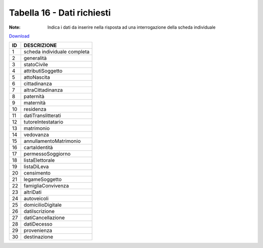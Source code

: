 Tabella 16 - Dati richiesti
===========================

:Note: Indica i dati da inserire nella risposta ad una interrogazione della scheda individuale

`Download <https://www.anpr.interno.it/portale/documents/20182/50186/tabella_16.xlsx/813c44d5-e5db-4154-ae7a-c226d77c3ad8>`_

+--------------------+--------------------------------------------------------------------------------------------------------------------------------------------------------------------------------------------------------------------------------------------------------------------------------------------------------------------------------------------------------------------------------------------------------------------------------------------------------------------------------------------------------------------+
|ID                  |DESCRIZIONE                                                                                                                                                                                                                                                                                                                                                                                                                                                                                                         |
+====================+====================================================================================================================================================================================================================================================================================================================================================================================================================================================================================================================+
|1                   |scheda individuale completa                                                                                                                                                                                                                                                                                                                                                                                                                                                                                         |
|                    |                                                                                                                                                                                                                                                                                                                                                                                                                                                                                                                    |
+--------------------+--------------------------------------------------------------------------------------------------------------------------------------------------------------------------------------------------------------------------------------------------------------------------------------------------------------------------------------------------------------------------------------------------------------------------------------------------------------------------------------------------------------------+
|2                   |generalità                                                                                                                                                                                                                                                                                                                                                                                                                                                                                                          |
|                    |                                                                                                                                                                                                                                                                                                                                                                                                                                                                                                                    |
+--------------------+--------------------------------------------------------------------------------------------------------------------------------------------------------------------------------------------------------------------------------------------------------------------------------------------------------------------------------------------------------------------------------------------------------------------------------------------------------------------------------------------------------------------+
|3                   |statoCivile                                                                                                                                                                                                                                                                                                                                                                                                                                                                                                         |
|                    |                                                                                                                                                                                                                                                                                                                                                                                                                                                                                                                    |
+--------------------+--------------------------------------------------------------------------------------------------------------------------------------------------------------------------------------------------------------------------------------------------------------------------------------------------------------------------------------------------------------------------------------------------------------------------------------------------------------------------------------------------------------------+
|4                   |attributiSoggetto                                                                                                                                                                                                                                                                                                                                                                                                                                                                                                   |
|                    |                                                                                                                                                                                                                                                                                                                                                                                                                                                                                                                    |
+--------------------+--------------------------------------------------------------------------------------------------------------------------------------------------------------------------------------------------------------------------------------------------------------------------------------------------------------------------------------------------------------------------------------------------------------------------------------------------------------------------------------------------------------------+
|5                   |attoNascita                                                                                                                                                                                                                                                                                                                                                                                                                                                                                                         |
|                    |                                                                                                                                                                                                                                                                                                                                                                                                                                                                                                                    |
+--------------------+--------------------------------------------------------------------------------------------------------------------------------------------------------------------------------------------------------------------------------------------------------------------------------------------------------------------------------------------------------------------------------------------------------------------------------------------------------------------------------------------------------------------+
|6                   |cittadinanza                                                                                                                                                                                                                                                                                                                                                                                                                                                                                                        |
|                    |                                                                                                                                                                                                                                                                                                                                                                                                                                                                                                                    |
+--------------------+--------------------------------------------------------------------------------------------------------------------------------------------------------------------------------------------------------------------------------------------------------------------------------------------------------------------------------------------------------------------------------------------------------------------------------------------------------------------------------------------------------------------+
|7                   |altraCittadinanza                                                                                                                                                                                                                                                                                                                                                                                                                                                                                                   |
|                    |                                                                                                                                                                                                                                                                                                                                                                                                                                                                                                                    |
+--------------------+--------------------------------------------------------------------------------------------------------------------------------------------------------------------------------------------------------------------------------------------------------------------------------------------------------------------------------------------------------------------------------------------------------------------------------------------------------------------------------------------------------------------+
|8                   |paternità                                                                                                                                                                                                                                                                                                                                                                                                                                                                                                           |
|                    |                                                                                                                                                                                                                                                                                                                                                                                                                                                                                                                    |
+--------------------+--------------------------------------------------------------------------------------------------------------------------------------------------------------------------------------------------------------------------------------------------------------------------------------------------------------------------------------------------------------------------------------------------------------------------------------------------------------------------------------------------------------------+
|9                   |maternità                                                                                                                                                                                                                                                                                                                                                                                                                                                                                                           |
|                    |                                                                                                                                                                                                                                                                                                                                                                                                                                                                                                                    |
+--------------------+--------------------------------------------------------------------------------------------------------------------------------------------------------------------------------------------------------------------------------------------------------------------------------------------------------------------------------------------------------------------------------------------------------------------------------------------------------------------------------------------------------------------+
|10                  |residenza                                                                                                                                                                                                                                                                                                                                                                                                                                                                                                           |
|                    |                                                                                                                                                                                                                                                                                                                                                                                                                                                                                                                    |
+--------------------+--------------------------------------------------------------------------------------------------------------------------------------------------------------------------------------------------------------------------------------------------------------------------------------------------------------------------------------------------------------------------------------------------------------------------------------------------------------------------------------------------------------------+
|11                  |datiTranslitterati                                                                                                                                                                                                                                                                                                                                                                                                                                                                                                  |
|                    |                                                                                                                                                                                                                                                                                                                                                                                                                                                                                                                    |
+--------------------+--------------------------------------------------------------------------------------------------------------------------------------------------------------------------------------------------------------------------------------------------------------------------------------------------------------------------------------------------------------------------------------------------------------------------------------------------------------------------------------------------------------------+
|12                  |tutoreIntestatario                                                                                                                                                                                                                                                                                                                                                                                                                                                                                                  |
|                    |                                                                                                                                                                                                                                                                                                                                                                                                                                                                                                                    |
+--------------------+--------------------------------------------------------------------------------------------------------------------------------------------------------------------------------------------------------------------------------------------------------------------------------------------------------------------------------------------------------------------------------------------------------------------------------------------------------------------------------------------------------------------+
|13                  |matrimonio                                                                                                                                                                                                                                                                                                                                                                                                                                                                                                          |
|                    |                                                                                                                                                                                                                                                                                                                                                                                                                                                                                                                    |
+--------------------+--------------------------------------------------------------------------------------------------------------------------------------------------------------------------------------------------------------------------------------------------------------------------------------------------------------------------------------------------------------------------------------------------------------------------------------------------------------------------------------------------------------------+
|14                  |vedovanza                                                                                                                                                                                                                                                                                                                                                                                                                                                                                                           |
|                    |                                                                                                                                                                                                                                                                                                                                                                                                                                                                                                                    |
+--------------------+--------------------------------------------------------------------------------------------------------------------------------------------------------------------------------------------------------------------------------------------------------------------------------------------------------------------------------------------------------------------------------------------------------------------------------------------------------------------------------------------------------------------+
|15                  |annullamentoMatrimonio                                                                                                                                                                                                                                                                                                                                                                                                                                                                                              |
|                    |                                                                                                                                                                                                                                                                                                                                                                                                                                                                                                                    |
+--------------------+--------------------------------------------------------------------------------------------------------------------------------------------------------------------------------------------------------------------------------------------------------------------------------------------------------------------------------------------------------------------------------------------------------------------------------------------------------------------------------------------------------------------+
|16                  |cartaIdentità                                                                                                                                                                                                                                                                                                                                                                                                                                                                                                       |
|                    |                                                                                                                                                                                                                                                                                                                                                                                                                                                                                                                    |
+--------------------+--------------------------------------------------------------------------------------------------------------------------------------------------------------------------------------------------------------------------------------------------------------------------------------------------------------------------------------------------------------------------------------------------------------------------------------------------------------------------------------------------------------------+
|17                  |permessoSoggiorno                                                                                                                                                                                                                                                                                                                                                                                                                                                                                                   |
|                    |                                                                                                                                                                                                                                                                                                                                                                                                                                                                                                                    |
+--------------------+--------------------------------------------------------------------------------------------------------------------------------------------------------------------------------------------------------------------------------------------------------------------------------------------------------------------------------------------------------------------------------------------------------------------------------------------------------------------------------------------------------------------+
|18                  |listaElettorale                                                                                                                                                                                                                                                                                                                                                                                                                                                                                                     |
|                    |                                                                                                                                                                                                                                                                                                                                                                                                                                                                                                                    |
+--------------------+--------------------------------------------------------------------------------------------------------------------------------------------------------------------------------------------------------------------------------------------------------------------------------------------------------------------------------------------------------------------------------------------------------------------------------------------------------------------------------------------------------------------+
|19                  |listaDiLeva                                                                                                                                                                                                                                                                                                                                                                                                                                                                                                         |
|                    |                                                                                                                                                                                                                                                                                                                                                                                                                                                                                                                    |
+--------------------+--------------------------------------------------------------------------------------------------------------------------------------------------------------------------------------------------------------------------------------------------------------------------------------------------------------------------------------------------------------------------------------------------------------------------------------------------------------------------------------------------------------------+
|20                  |censimento                                                                                                                                                                                                                                                                                                                                                                                                                                                                                                          |
|                    |                                                                                                                                                                                                                                                                                                                                                                                                                                                                                                                    |
+--------------------+--------------------------------------------------------------------------------------------------------------------------------------------------------------------------------------------------------------------------------------------------------------------------------------------------------------------------------------------------------------------------------------------------------------------------------------------------------------------------------------------------------------------+
|21                  |legameSoggetto                                                                                                                                                                                                                                                                                                                                                                                                                                                                                                      |
|                    |                                                                                                                                                                                                                                                                                                                                                                                                                                                                                                                    |
+--------------------+--------------------------------------------------------------------------------------------------------------------------------------------------------------------------------------------------------------------------------------------------------------------------------------------------------------------------------------------------------------------------------------------------------------------------------------------------------------------------------------------------------------------+
|22                  |famigliaConvivenza                                                                                                                                                                                                                                                                                                                                                                                                                                                                                                  |
|                    |                                                                                                                                                                                                                                                                                                                                                                                                                                                                                                                    |
+--------------------+--------------------------------------------------------------------------------------------------------------------------------------------------------------------------------------------------------------------------------------------------------------------------------------------------------------------------------------------------------------------------------------------------------------------------------------------------------------------------------------------------------------------+
|23                  |altriDati                                                                                                                                                                                                                                                                                                                                                                                                                                                                                                           |
|                    |                                                                                                                                                                                                                                                                                                                                                                                                                                                                                                                    |
+--------------------+--------------------------------------------------------------------------------------------------------------------------------------------------------------------------------------------------------------------------------------------------------------------------------------------------------------------------------------------------------------------------------------------------------------------------------------------------------------------------------------------------------------------+
|24                  |autoveicoli                                                                                                                                                                                                                                                                                                                                                                                                                                                                                                         |
|                    |                                                                                                                                                                                                                                                                                                                                                                                                                                                                                                                    |
+--------------------+--------------------------------------------------------------------------------------------------------------------------------------------------------------------------------------------------------------------------------------------------------------------------------------------------------------------------------------------------------------------------------------------------------------------------------------------------------------------------------------------------------------------+
|25                  |domicilioDigitale                                                                                                                                                                                                                                                                                                                                                                                                                                                                                                   |
|                    |                                                                                                                                                                                                                                                                                                                                                                                                                                                                                                                    |
+--------------------+--------------------------------------------------------------------------------------------------------------------------------------------------------------------------------------------------------------------------------------------------------------------------------------------------------------------------------------------------------------------------------------------------------------------------------------------------------------------------------------------------------------------+
|26                  |datiIscrizione                                                                                                                                                                                                                                                                                                                                                                                                                                                                                                      |
|                    |                                                                                                                                                                                                                                                                                                                                                                                                                                                                                                                    |
+--------------------+--------------------------------------------------------------------------------------------------------------------------------------------------------------------------------------------------------------------------------------------------------------------------------------------------------------------------------------------------------------------------------------------------------------------------------------------------------------------------------------------------------------------+
|27                  |datiCancellazione                                                                                                                                                                                                                                                                                                                                                                                                                                                                                                   |
|                    |                                                                                                                                                                                                                                                                                                                                                                                                                                                                                                                    |
+--------------------+--------------------------------------------------------------------------------------------------------------------------------------------------------------------------------------------------------------------------------------------------------------------------------------------------------------------------------------------------------------------------------------------------------------------------------------------------------------------------------------------------------------------+
|28                  |datiDecesso                                                                                                                                                                                                                                                                                                                                                                                                                                                                                                         |
|                    |                                                                                                                                                                                                                                                                                                                                                                                                                                                                                                                    |
+--------------------+--------------------------------------------------------------------------------------------------------------------------------------------------------------------------------------------------------------------------------------------------------------------------------------------------------------------------------------------------------------------------------------------------------------------------------------------------------------------------------------------------------------------+
|29                  |provenienza                                                                                                                                                                                                                                                                                                                                                                                                                                                                                                         |
|                    |                                                                                                                                                                                                                                                                                                                                                                                                                                                                                                                    |
+--------------------+--------------------------------------------------------------------------------------------------------------------------------------------------------------------------------------------------------------------------------------------------------------------------------------------------------------------------------------------------------------------------------------------------------------------------------------------------------------------------------------------------------------------+
|30                  |destinazione                                                                                                                                                                                                                                                                                                                                                                                                                                                                                                        |
|                    |                                                                                                                                                                                                                                                                                                                                                                                                                                                                                                                    |
+--------------------+--------------------------------------------------------------------------------------------------------------------------------------------------------------------------------------------------------------------------------------------------------------------------------------------------------------------------------------------------------------------------------------------------------------------------------------------------------------------------------------------------------------------+
